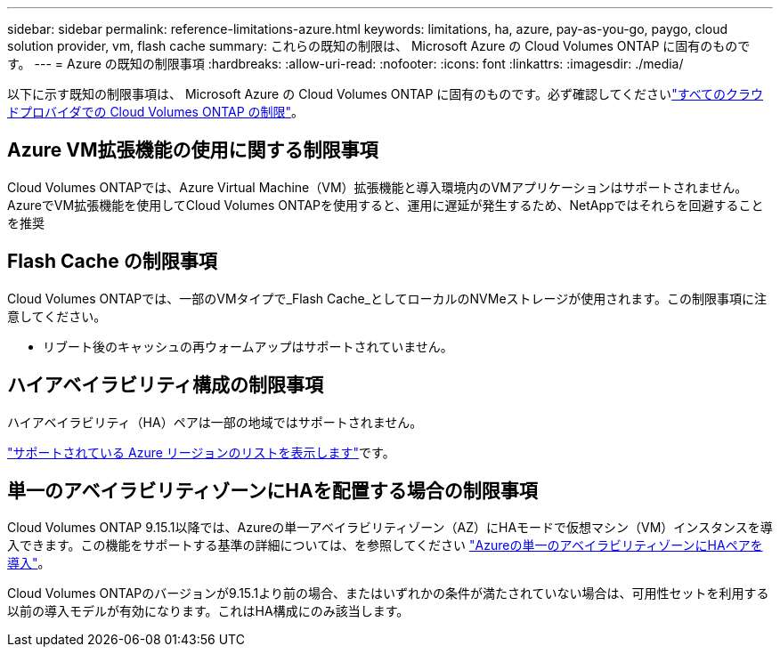 ---
sidebar: sidebar 
permalink: reference-limitations-azure.html 
keywords: limitations, ha, azure, pay-as-you-go, paygo, cloud solution provider, vm, flash cache 
summary: これらの既知の制限は、 Microsoft Azure の Cloud Volumes ONTAP に固有のものです。 
---
= Azure の既知の制限事項
:hardbreaks:
:allow-uri-read: 
:nofooter: 
:icons: font
:linkattrs: 
:imagesdir: ./media/


[role="lead"]
以下に示す既知の制限事項は、 Microsoft Azure の Cloud Volumes ONTAP に固有のものです。必ず確認してくださいlink:reference-limitations.html["すべてのクラウドプロバイダでの Cloud Volumes ONTAP の制限"]。



== Azure VM拡張機能の使用に関する制限事項

Cloud Volumes ONTAPでは、Azure Virtual Machine（VM）拡張機能と導入環境内のVMアプリケーションはサポートされません。AzureでVM拡張機能を使用してCloud Volumes ONTAPを使用すると、運用に遅延が発生するため、NetAppではそれらを回避することを推奨



== Flash Cache の制限事項

Cloud Volumes ONTAPでは、一部のVMタイプで_Flash Cache_としてローカルのNVMeストレージが使用されます。この制限事項に注意してください。

* リブート後のキャッシュの再ウォームアップはサポートされていません。




== ハイアベイラビリティ構成の制限事項

ハイアベイラビリティ（HA）ペアは一部の地域ではサポートされません。

https://bluexp.netapp.com/cloud-volumes-global-regions["サポートされている Azure リージョンのリストを表示します"^]です。



== 単一のアベイラビリティゾーンにHAを配置する場合の制限事項

Cloud Volumes ONTAP 9.15.1以降では、Azureの単一アベイラビリティゾーン（AZ）にHAモードで仮想マシン（VM）インスタンスを導入できます。この機能をサポートする基準の詳細については、を参照してください https://docs.netapp.com/us-en/cloud-volumes-ontap-9151-relnotes/reference-new.html#deploy-ha-pairs-in-single-availability-zones-on-azure["Azureの単一のアベイラビリティゾーンにHAペアを導入"]。

Cloud Volumes ONTAPのバージョンが9.15.1より前の場合、またはいずれかの条件が満たされていない場合は、可用性セットを利用する以前の導入モデルが有効になります。これはHA構成にのみ該当します。
